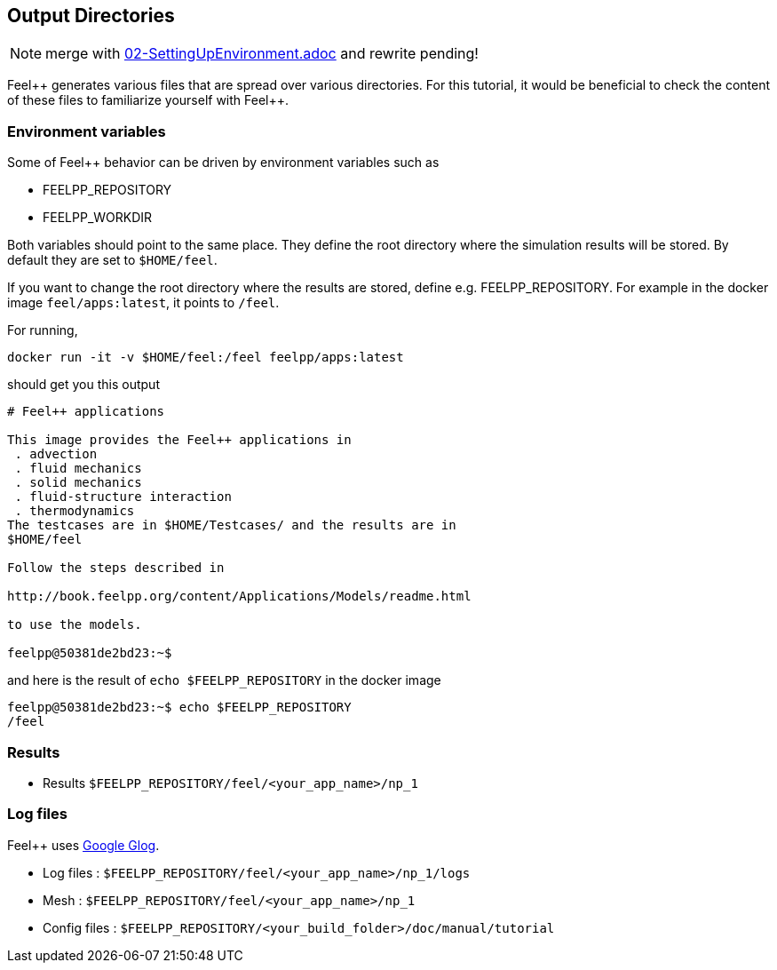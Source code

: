 Output Directories
------------------

NOTE: merge with link:02-SettingUpEnvironment.adoc[] and rewrite pending!

Feel{plus}+ generates various files that are spread over various directories.
For this tutorial, it would be beneficial to check the content of these files
to familiarize yourself with Feel{plus}+. 

toc::[]

=== Environment variables

Some of Feel++ behavior can be driven by environment variables such as

 * FEELPP_REPOSITORY
 * FEELPP_WORKDIR

Both variables should point to the same place. They define the root directory where the simulation results will be stored. By default they are set to `$HOME/feel`. 

If you want to change the root directory where the results are stored, define e.g. FEELPP_REPOSITORY. For example in the docker image `feel/apps:latest`, it points to `/feel`.

For running,
[source,shell]
----
docker run -it -v $HOME/feel:/feel feelpp/apps:latest
----
should get you this output
[source,shell]
----
# Feel++ applications

This image provides the Feel++ applications in
 . advection
 . fluid mechanics
 . solid mechanics
 . fluid-structure interaction
 . thermodynamics
The testcases are in $HOME/Testcases/ and the results are in
$HOME/feel

Follow the steps described in

http://book.feelpp.org/content/Applications/Models/readme.html

to use the models.

feelpp@50381de2bd23:~$ 
----

and here is the result of `echo $FEELPP_REPOSITORY` in the docker image
[source,shell]
----
feelpp@50381de2bd23:~$ echo $FEELPP_REPOSITORY 
/feel
----

=== Results

- Results `$FEELPP_REPOSITORY/feel/<your_app_name>/np_1`

=== Log files

Feel++ uses https://github.com/google/glog[Google Glog].  

  
- Log files : `$FEELPP_REPOSITORY/feel/<your_app_name>/np_1/logs` 

-  Mesh : `$FEELPP_REPOSITORY/feel/<your_app_name>/np_1`   

- Config files : `$FEELPP_REPOSITORY/<your_build_folder>/doc/manual/tutorial`
